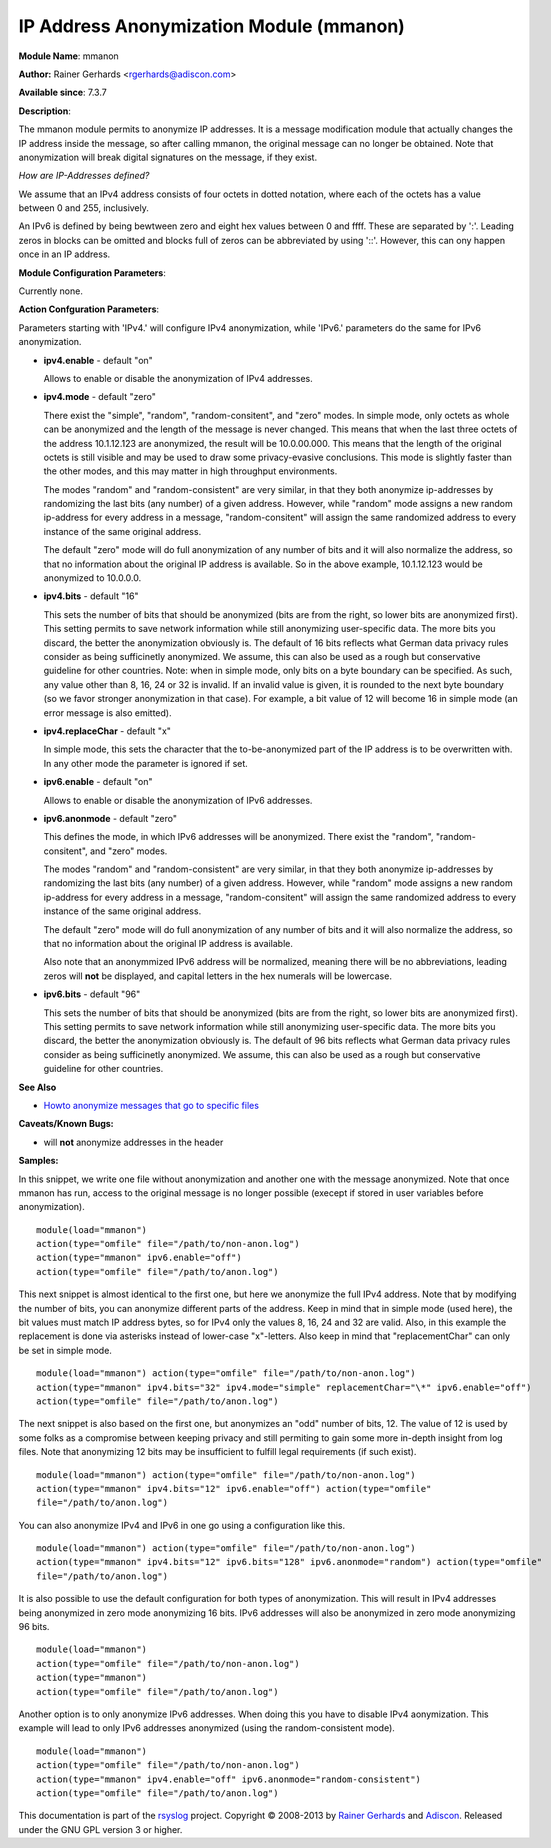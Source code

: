 IP Address Anonymization Module (mmanon)
========================================

**Module Name**: mmanon

**Author:** Rainer Gerhards <rgerhards@adiscon.com>

**Available since**: 7.3.7

**Description**:

The mmanon module permits to anonymize IP addresses. It is a message
modification module that actually changes the IP address inside the
message, so after calling mmanon, the original message can no longer be
obtained. Note that anonymization will break digital signatures on the
message, if they exist.

*How are IP-Addresses defined?*

We assume that an IPv4 address consists of four octets in dotted notation,
where each of the octets has a value between 0 and 255, inclusively.

An IPv6 is defined by being bewtween zero and eight hex values between 0
and ffff. These are separated by ':'. Leading zeros in blocks can be omitted
and blocks full of zeros can be abbreviated by using '::'. However, this
can ony happen once in an IP address.

 

**Module Configuration Parameters**:

Currently none.

 

**Action Confguration Parameters**:

Parameters starting with 'IPv4.' will configure IPv4 anonymization,
while 'IPv6.' parameters do the same for IPv6 anonymization.

-  **ipv4.enable** - default "on"

   Allows to enable or disable the anonymization of IPv4 addresses.

-  **ipv4.mode** - default "zero"

   There exist the "simple", "random", "random-consitent", and "zero"
   modes. In simple mode, only octets as whole can be anonymized
   and the length of the message is never changed. This means
   that when the last three octets of the address 10.1.12.123 are
   anonymized, the result will be 10.0.00.000. This means that
   the length of the original octets is still visible and may be used
   to draw some privacy-evasive conclusions. This mode is slightly
   faster than the other modes, and this may matter in high
   throughput environments.

   The modes "random" and "random-consistent" are very similar, in
   that they both anonymize ip-addresses by randomizing the last bits (any
   number) of a given address. However, while "random" mode assigns a new
   random ip-address for every address in a message, "random-consitent" will
   assign the same randomized address to every instance of the same original address.

   The default "zero" mode will do full anonymization of any number
   of bits and it will also normalize the address, so that no information
   about the original IP address is available. So in the above example,
   10.1.12.123 would be anonymized to 10.0.0.0.

-  **ipv4.bits** - default "16"

   This sets the number of bits that should be anonymized (bits are from
   the right, so lower bits are anonymized first). This setting permits
   to save network information while still anonymizing user-specific
   data. The more bits you discard, the better the anonymization
   obviously is. The default of 16 bits reflects what German data
   privacy rules consider as being sufficinetly anonymized. We assume,
   this can also be used as a rough but conservative guideline for other
   countries.
   Note: when in simple mode, only bits on a byte boundary can be
   specified. As such, any value other than 8, 16, 24 or 32 is invalid.
   If an invalid value is given, it is rounded to the next byte boundary
   (so we favor stronger anonymization in that case). For example, a bit
   value of 12 will become 16 in simple mode (an error message is also
   emitted).

-  **ipv4.replaceChar** - default "x"

   In simple mode, this sets the character that the to-be-anonymized
   part of the IP address is to be overwritten with. In any other
   mode the parameter is ignored if set.

-  **ipv6.enable** - default "on"

   Allows to enable or disable the anonymization of IPv6 addresses.

-  **ipv6.anonmode** - default "zero"

   This defines the mode, in which IPv6 addresses will be anonymized.
   There exist the "random", "random-consitent", and "zero" modes.

   The modes "random" and "random-consistent" are very similar, in
   that they both anonymize ip-addresses by randomizing the last bits (any
   number) of a given address. However, while "random" mode assigns a new
   random ip-address for every address in a message, "random-consitent" will
   assign the same randomized address to every instance of the same original address.

   The default "zero" mode will do full anonymization of any number
   of bits and it will also normalize the address, so that no information
   about the original IP address is available.

   Also note that an anonymmized IPv6 address will be normalized, meaning
   there will be no abbreviations, leading zeros will **not** be displayed,
   and capital letters in the hex numerals will be lowercase.

-  **ipv6.bits** - default "96"

   This sets the number of bits that should be anonymized (bits are from
   the right, so lower bits are anonymized first). This setting permits
   to save network information while still anonymizing user-specific
   data. The more bits you discard, the better the anonymization
   obviously is. The default of 96 bits reflects what German data
   privacy rules consider as being sufficinetly anonymized. We assume,
   this can also be used as a rough but conservative guideline for other
   countries.

**See Also**

-  `Howto anonymize messages that go to specific
   files <http://www.rsyslog.com/howto-anonymize-messages-that-go-to-specific-files/>`_

**Caveats/Known Bugs:**

-  will **not** anonymize addresses in the header

**Samples:**

In this snippet, we write one file without anonymization and another one
with the message anonymized. Note that once mmanon has run, access to
the original message is no longer possible (execept if stored in user
variables before anonymization).

::

  module(load="mmanon")
  action(type="omfile" file="/path/to/non-anon.log")
  action(type="mmanon" ipv6.enable="off")
  action(type="omfile" file="/path/to/anon.log")

This next snippet is almost identical to the first one, but here we
anonymize the full IPv4 address. Note that by modifying the number of
bits, you can anonymize different parts of the address. Keep in mind
that in simple mode (used here), the bit values must match IP address
bytes, so for IPv4 only the values 8, 16, 24 and 32 are valid. Also, in
this example the replacement is done via asterisks instead of lower-case
"x"-letters. Also keep in mind that "replacementChar" can only be set in
simple mode.

::

  module(load="mmanon") action(type="omfile" file="/path/to/non-anon.log")
  action(type="mmanon" ipv4.bits="32" ipv4.mode="simple" replacementChar="\*" ipv6.enable="off")
  action(type="omfile" file="/path/to/anon.log")

The next snippet is also based on the first one, but anonymizes an "odd"
number of bits, 12. The value of 12 is used by some folks as a
compromise between keeping privacy and still permiting to gain some more
in-depth insight from log files. Note that anonymizing 12 bits may be
insufficient to fulfill legal requirements (if such exist).

::

  module(load="mmanon") action(type="omfile" file="/path/to/non-anon.log")
  action(type="mmanon" ipv4.bits="12" ipv6.enable="off") action(type="omfile"
  file="/path/to/anon.log")

You can also anonymize IPv4 and IPv6 in one go using a configuration like this.

::

  module(load="mmanon") action(type="omfile" file="/path/to/non-anon.log")
  action(type="mmanon" ipv4.bits="12" ipv6.bits="128" ipv6.anonmode="random") action(type="omfile"
  file="/path/to/anon.log")

It is also possible to use the default configuration for both types of anonymization.
This will result in IPv4 addresses being anonymized in zero mode anonymizing 16 bits.
IPv6 addresses will also be anonymized in zero mode anonymizing 96 bits.

::

  module(load="mmanon")
  action(type="omfile" file="/path/to/non-anon.log")
  action(type="mmanon")
  action(type="omfile" file="/path/to/anon.log")

Another option is to only anonymize IPv6 addresses. When doing this you have to
disable IPv4 aonymization. This example will lead to only IPv6 addresses anonymized
(using the random-consistent mode).

::

  module(load="mmanon")
  action(type="omfile" file="/path/to/non-anon.log")
  action(type="mmanon" ipv4.enable="off" ipv6.anonmode="random-consistent")
  action(type="omfile" file="/path/to/anon.log")

This documentation is part of the `rsyslog <http://www.rsyslog.com/>`_
project.
Copyright © 2008-2013 by `Rainer
Gerhards <http://www.gerhards.net/rainer>`_ and
`Adiscon <http://www.adiscon.com/>`_. Released under the GNU GPL version
3 or higher.
